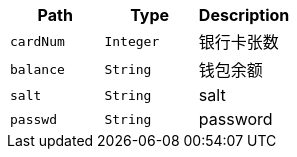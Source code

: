 |===
|Path|Type|Description

|`+cardNum+`
|`+Integer+`
|银行卡张数

|`+balance+`
|`+String+`
|钱包余额

|`+salt+`
|`+String+`
|salt

|`+passwd+`
|`+String+`
|password

|===